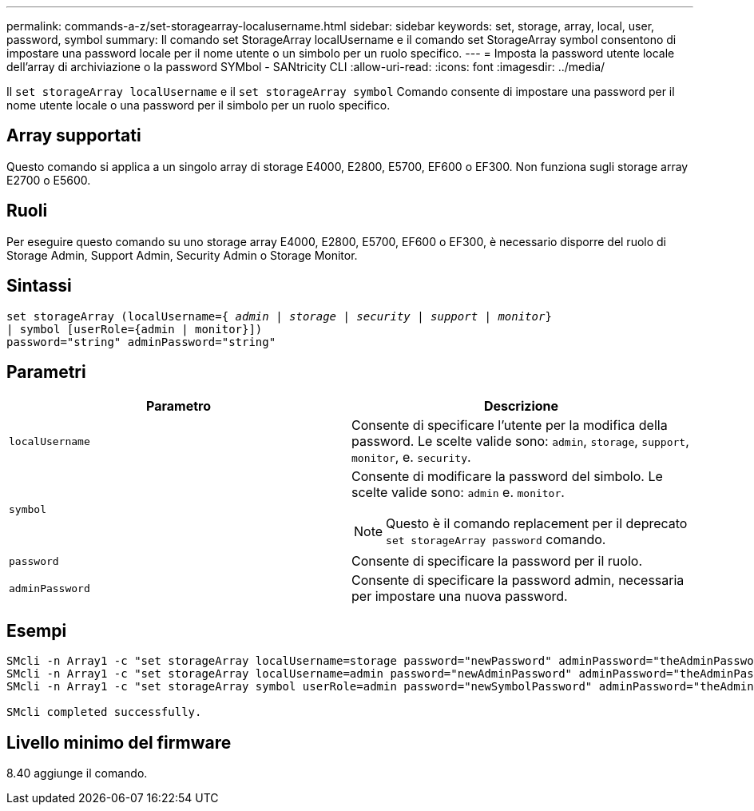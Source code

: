 ---
permalink: commands-a-z/set-storagearray-localusername.html 
sidebar: sidebar 
keywords: set, storage, array, local, user, password, symbol 
summary: Il comando set StorageArray localUsername e il comando set StorageArray symbol consentono di impostare una password locale per il nome utente o un simbolo per un ruolo specifico. 
---
= Imposta la password utente locale dell'array di archiviazione o la password SYMbol - SANtricity CLI
:allow-uri-read: 
:icons: font
:imagesdir: ../media/


[role="lead"]
Il `set storageArray localUsername` e il `set storageArray symbol` Comando consente di impostare una password per il nome utente locale o una password per il simbolo per un ruolo specifico.



== Array supportati

Questo comando si applica a un singolo array di storage E4000, E2800, E5700, EF600 o EF300. Non funziona sugli storage array E2700 o E5600.



== Ruoli

Per eseguire questo comando su uno storage array E4000, E2800, E5700, EF600 o EF300, è necessario disporre del ruolo di Storage Admin, Support Admin, Security Admin o Storage Monitor.



== Sintassi

[source, cli, subs="+macros"]
----
set storageArray (localUsername=pass:quotes[{ _admin_ | _storage_ | _security_ | _support_ | _monitor_}]
| symbol [userRole={admin | monitor}])
password="string" adminPassword="string"
----


== Parametri

[cols="2*"]
|===
| Parametro | Descrizione 


 a| 
`localUsername`
 a| 
Consente di specificare l'utente per la modifica della password. Le scelte valide sono: `admin`, `storage`, `support`, `monitor`, e. `security`.



 a| 
`symbol`
 a| 
Consente di modificare la password del simbolo. Le scelte valide sono: `admin` e. `monitor`.

[NOTE]
====
Questo è il comando replacement per il deprecato `set storageArray password` comando.

====


 a| 
`password`
 a| 
Consente di specificare la password per il ruolo.



 a| 
`adminPassword`
 a| 
Consente di specificare la password admin, necessaria per impostare una nuova password.

|===


== Esempi

[listing]
----

SMcli -n Array1 -c "set storageArray localUsername=storage password="newPassword" adminPassword="theAdminPassword";"
SMcli -n Array1 -c "set storageArray localUsername=admin password="newAdminPassword" adminPassword="theAdminPassword";"
SMcli -n Array1 -c "set storageArray symbol userRole=admin password="newSymbolPassword" adminPassword="theAdminPassword";"

SMcli completed successfully.
----


== Livello minimo del firmware

8.40 aggiunge il comando.
